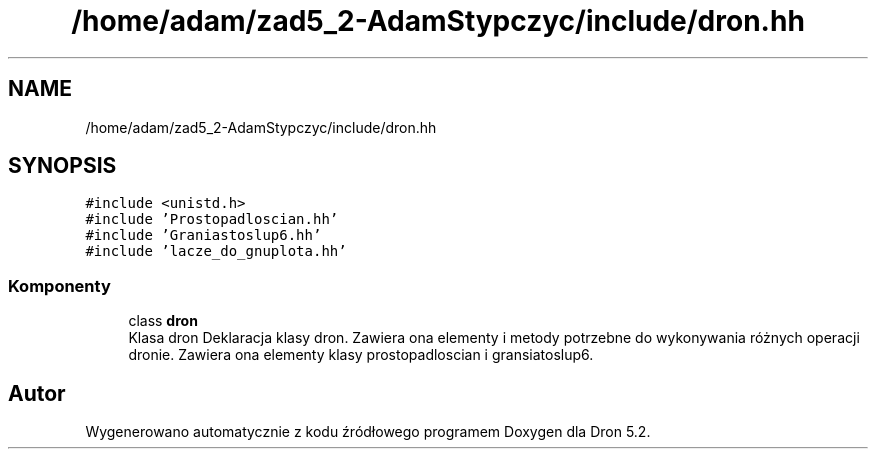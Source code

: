 .TH "/home/adam/zad5_2-AdamStypczyc/include/dron.hh" 3 "Pn, 14 cze 2021" "Dron 5.2" \" -*- nroff -*-
.ad l
.nh
.SH NAME
/home/adam/zad5_2-AdamStypczyc/include/dron.hh
.SH SYNOPSIS
.br
.PP
\fC#include <unistd\&.h>\fP
.br
\fC#include 'Prostopadloscian\&.hh'\fP
.br
\fC#include 'Graniastoslup6\&.hh'\fP
.br
\fC#include 'lacze_do_gnuplota\&.hh'\fP
.br

.SS "Komponenty"

.in +1c
.ti -1c
.RI "class \fBdron\fP"
.br
.RI "Klasa dron Deklaracja klasy dron\&. Zawiera ona elementy i metody potrzebne do wykonywania różnych operacji dronie\&. Zawiera ona elementy klasy prostopadloscian i gransiatoslup6\&. "
.in -1c
.SH "Autor"
.PP 
Wygenerowano automatycznie z kodu źródłowego programem Doxygen dla Dron 5\&.2\&.
